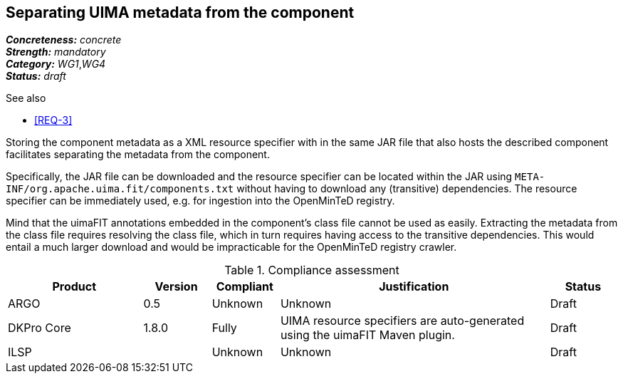 == Separating UIMA metadata from the component

[%hardbreaks]
[small]#*_Concreteness:_* __concrete__#
[small]#*_Strength:_*     __mandatory__#
[small]#*_Category:_*     __WG1__,__WG4__#
[small]#*_Status:_*       __draft__#

.See also
* <<REQ-3>>

Storing the component metadata as a XML resource specifier with in the same JAR file that also hosts the described component facilitates separating the metadata from the component. 

Specifically, the JAR file can be downloaded and the resource specifier can be located within the JAR using `META-INF/org.apache.uima.fit/components.txt` without having to download any (transitive) dependencies. The resource specifier can be immediately used, e.g. for ingestion into the OpenMinTeD registry. 

Mind that the uimaFIT annotations embedded in the component's class file cannot be used as easily. Extracting the metadata from the class file requires resolving the class file, which in turn requires having access to the transitive dependencies. This would entail a much larger download and would be impracticable for the OpenMinTeD registry crawler.

.Compliance assessment
[cols="2,1,1,4,1"]
|====
|Product|Version|Compliant|Justification|Status

| ARGO
| 0.5
| Unknown
| Unknown
| Draft

| DKPro Core
| 1.8.0
| Fully
| UIMA resource specifiers are auto-generated using the uimaFIT Maven plugin.
| Draft

| ILSP
| 
| Unknown
| Unknown
| Draft
|====
